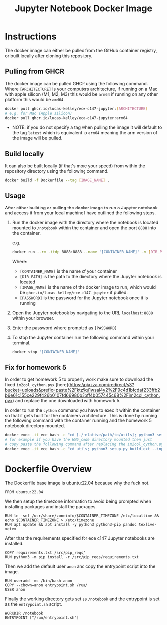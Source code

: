 #+title: Jupyter Notebook Docker Image

* Instructions
The docker image can either be pulled from the GitHub container registry, or built locally after cloning this repository.
** Pulling from GHCR
The docker image can be pulled GHCR using the following command. Where =[ARCHITECTURE]= is your computers architecture, if running on a Mac with apple silicon (M1, M2, M3) this would be =arm64= if running on any other platform this would be =amd64=.
#+begin_src bash
  docker pull ghcr.io/lucas-kelley/ece-c147-jupyter:[ARCHITECTURE]
  # e.g. for Mac (Apple silicon)
  docker pull ghcr.io/lucas-kelley/ece-c147-jupyter:arm64
#+end_src
- NOTE: if you do not specify a tag when pulling the image it will default to the tag =latest= which is equivalent to =arm64= meaning the arm version of the image will be pulled.

** Build locally
It can also be built locally (if that's more your speed) from within the repository directory using the following command.
#+begin_src bash
  docker build -f Dockerfile --tag [IMAGE_NAME] .
#+end_src

** Usage
After either building or pulling the docker image to run a Jupyter notebook and access it from your local machine I have outlined the following steps.
1) Run the docker image with the directory where the notebook is located mounted to =/notebook= within the container and open the port =8888= into the container.
   
   e.g.
   #+begin_src bash
     docker run --rm -itdp 8888:8888 --name '[CONTAINER_NAME]' -v [DIR_PATH]:/notebook [IMAGE_NAME] '[PASSWORD]'
   #+end_src
   Where:
   - =[CONTAINER_NAME]= is the name of your container
   - =[DIR_PATH]= is the path to the directory where the Jupyter notebook is located
   - =[IMAGE_NAME]= is the name of the docker image to run, which would be =ghcr.io/lucas-kelley/ece-c147-jupyter= if pulled.
   - =[PASSWORD]= is the password for the Jupyter notebook once it is running
2) Open the Jupyter notebook by navigating to the URL =localhost:8888= within your browser.
3) Enter the password where prompted as =[PASSWORD]=
4) To stop the Jupyter container run the following command within your terminal.
   #+begin_src bash
     docker stop '[CONTAINER_NAME]'
   #+end_src


** Fix for homework 5
In order to get homework 5 to properly work make sure to download the fixed =im2col_cython.pyx=
[here](https://piazza.com/redirect/s3?bucket=uploads&prefix=paste%2Fktz5qi1wsal4y2%2F9c4d1bfcdaf233ffb2b6e61c155ce229f426b0107fd66980b3bff4b057445c68%2Fim2col_cython.pyx) and replace the one downloaded with homework 5.

In order to run the =cython= command you have to exec it within the container so that it gets built for the containers architecture. This is done by running the following command with the container running and the homework 5 notebook directory mounted.
#+begin_src bash
  docker exec -it ece bash -c "cd [./relative/path/to/utils]; python3 setup.py build_ext --inplace"
  # for example if you have the HW5_code directory mounted then just
  # copy paste the following command after replacing the im2col_cython.pyx file in utils
  docker exec -it ece bash -c "cd utils; python3 setup.py build_ext --inplace"
#+end_src


* Dockerfile Overview
The Dockerfile base image is ubuntu:22.04 because why the fuck not.
#+begin_src docker :tangle "Dockerfile"
  FROM ubuntu:22.04
#+end_src

We then setup the timezone information to avoid being prompted when installing packages and install the packages.
#+begin_src docker :tangle "Dockerfile"
  RUN ln -snf /usr/share/zoneinfo/$CONTAINER_TIMEZONE /etc/localtime && echo $CONTAINER_TIMEZONE > /etc/timezone
  RUN apt update && apt install -y python3 python3-pip pandoc texlive-xetex
#+end_src

After that the requirements specified for ece c147 Jupyter notebooks are installed.
#+begin_src docker :tangle "Dockerfile"
  COPY requirements.txt /src/pip_reqs/
  RUN python3 -m pip install -r /src/pip_reqs/requirements.txt
#+end_src

Then we add the default user =anon= and copy the entrypoint script into the image.
#+begin_src docker :tangle "Dockerfile"
  RUN useradd -ms /bin/bash anon
  COPY --chown=anon entrypoint.sh /run/
  USER anon
#+end_src

Finally the working directory gets set as =/notebook= and the entrypoint is set as the =entrypoint.sh= script.
#+begin_src docker :tangle "Dockerfile"
  WORKDIR /notebook
  ENTRYPOINT ["/run/entrypoint.sh"]
#+end_src
